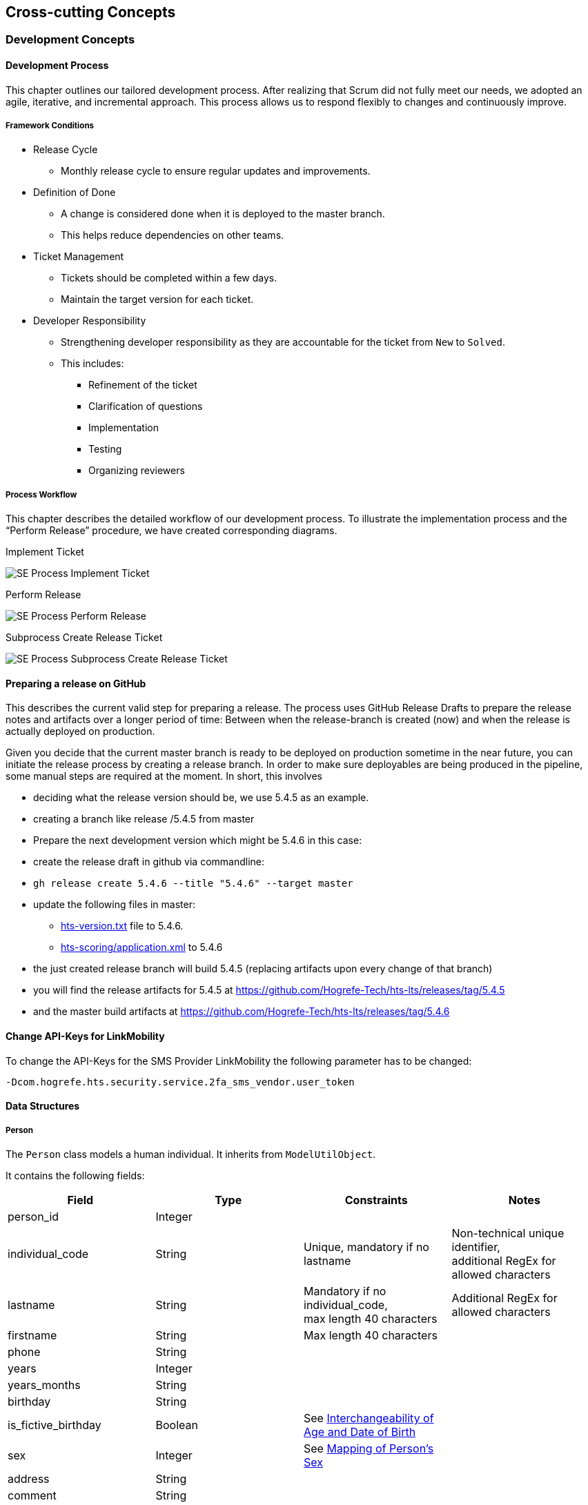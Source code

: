 == Cross-cutting Concepts

=== Development Concepts
==== Development Process
This chapter outlines our tailored development process. After realizing that Scrum did not fully meet our needs, we adopted an agile, iterative, and incremental approach. This process allows us to respond flexibly to changes and continuously improve.

===== Framework Conditions
* Release Cycle
** Monthly release cycle to ensure regular updates and improvements.

* Definition of Done
** A change is considered done when it is deployed to the master branch.
** This helps reduce dependencies on other teams.

* Ticket Management
** Tickets should be completed within a few days.
** Maintain the target version for each ticket.

* Developer Responsibility
** Strengthening developer responsibility as they are accountable for the ticket from `New` to `Solved`.
** This includes:
*** Refinement of the ticket
*** Clarification of questions
*** Implementation
*** Testing
*** Organizing reviewers

===== Process Workflow
This chapter describes the detailed workflow of our development process. To illustrate the implementation process and the “Perform Release” procedure, we have created corresponding diagrams.

.Implement Ticket
image:SE_Process_Implement_Ticket.jpg[]

.Perform Release
image:SE_Process_Perform_Release.jpg[]

.Subprocess Create Release Ticket
image:SE_Process_Subprocess_Create_Release_Ticket.jpg[]

==== Preparing a release on GitHub

This describes the current valid step for preparing a release.
The process uses GitHub Release Drafts to prepare the release notes and artifacts over a longer period of time: Between when the release-branch is created (now) and when the release is actually deployed on production.

Given you decide that the current master branch is ready to be deployed on production sometime in the near future, you can initiate the release process by creating a release branch.
In order to make sure deployables are being produced in the pipeline, some manual steps are required at the moment.
In short, this involves

* deciding what the release version should be, we use 5.4.5 as an example.
* creating a branch like release /5.4.5 from master
* Prepare the next development version which might be 5.4.6 in this case:
* create the release draft in github via commandline:
* `gh release create 5.4.6 --title "5.4.6" --target master`
* update the following files in master:
** link:../../gradle/hts-version.txt[hts-version.txt] file to 5.4.6.
** link:../../hts-reactor/hts-scoring/hts-scoring-ear/src/main/application/META-INF/application.xml[hts-scoring/application.xml] to 5.4.6
* the just created release branch will build 5.4.5 (replacing artifacts upon every change of that branch)
* you will find the release artifacts for 5.4.5 at https://github.com/Hogrefe-Tech/hts-lts/releases/tag/5.4.5
* and the master build artifacts at https://github.com/Hogrefe-Tech/hts-lts/releases/tag/5.4.6

==== Change API-Keys for LinkMobility
To change the API-Keys for the SMS Provider LinkMobility the following parameter has to be changed:

`-Dcom.hogrefe.hts.security.service.2fa_sms_vendor.user_token`


==== Data Structures
[[concepts.person]]
===== Person
The `Person` class models a human individual. It inherits from `ModelUtilObject`.

It contains the following fields:
[options="header"]
|======================================
| Field                   | Type    | Constraints | Notes
| person_id               | Integer |  |
| individual_code         | String  | Unique, mandatory if no lastname | Non-technical unique identifier, +
additional RegEx for allowed characters
| lastname                | String  | Mandatory if no individual_code, +
max length 40 characters  | Additional RegEx for allowed characters
| firstname               | String  | Max length 40 characters |
| phone                   | String  |  |
| years                   | Integer |  |
| years_months            | String  |  |
| birthday                | String  |  |
| is_fictive_birthday     | Boolean | See <<person.age_vs_date_of_birth>>  |
| sex                     | Integer | See <<person.mapping_of_sex>> |
| address                 | String  |  |
| comment                 | String  |  |
| dt                      | String  |  |
|======================================

Since the `Person` class follows the Repository pattern, it must be instantiated with a db connection.
Thus, the Person constructor receives the `CurrentConfiguration`.

[[person.mapping_of_sex]]
====== Mapping of Person's Sex
The sex of a `Person` is mapped as follows:
[options="header"]
|=======================================
| Integer Value             | Meaning
| 0             | Male
| 1             | Female
| 2             | Not set, assume male
| 3             | Not set, assume female
|=======================================

[[person.age_vs_date_of_birth]]
====== Interchangeability of Age and Date of Birth
For a valid `Person` that does not have the option "Do not enter date of birth / age" set, only one of the following two is set:

* `age`
* `birthday`

Whichever of the two is not set is calculated on the fly. +
If `age` is set,`is_fictive_birthday` is set to `true`.



[[concepts.client]]
===== Client
The `Client` class models a test taker. It inherits from <<concepts.person>>.

`Client` contains the following additional fields:

[options="header"]
|======================================
| Field                         | Type | Constraints | Notes
| group_id                      | Integer     |             |
| clientcategory_id             | Integer     |             |
| clientcategory_color          | String      |             |
| clientcategory_is_private     | Boolean     |             |
| is_auto_created               | Boolean     |             | `true` for anonymous testing and import of test results.
| tan                           | String      |             |
| group_name                    | String      |             |
| owner_id                      | Integer     |             |
| customFields                  | HashMap     |             | Collection of optional, custom fields.
|======================================


Like the `Person` class, the `Client` constructor receives the `CurrentConfiguration`.










